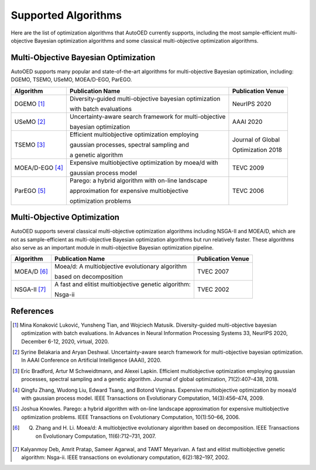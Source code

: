 --------------------
Supported Algorithms
--------------------

Here are the list of optimization algorithms that AutoOED currently supports, 
including the most sample-efficient multi-objective Bayesian optimization algorithms
and some classical multi-objective optimization algorithms.


Multi-Objective Bayesian Optimization
-------------------------------------

AutoOED supports many popular and state-of-the-art algorithms for multi-objective Bayesian optimization, including:
DGEMO, TSEMO, USeMO, MOEA/D-EGO, ParEGO.

+-----------------+--------------------------------------------------------+-------------------+
| Algorithm       | Publication Name                                       | Publication Venue |
+=================+========================================================+===================+
| DGEMO [1]_      | Diversity-guided multi-objective bayesian optimization | NeurIPS 2020      |
|                 |                                                        |                   |
|                 | with batch evaluations                                 |                   |
+-----------------+--------------------------------------------------------+-------------------+
| USeMO [2]_      | Uncertainty-aware search framework for multi-objective | AAAI 2020         |
|                 |                                                        |                   |
|                 | bayesian optimization                                  |                   |
+-----------------+--------------------------------------------------------+-------------------+
| TSEMO [3]_      | Efficient multiobjective optimization employing        | Journal of Global |
|                 |                                                        |                   |
|                 | gaussian processes, spectral sampling and              | Optimization 2018 |
|                 |                                                        |                   |
|                 | a genetic algorithm                                    |                   |
+-----------------+--------------------------------------------------------+-------------------+
| MOEA/D-EGO [4]_ | Expensive multiobjective optimization by moea/d with   | TEVC 2009         |
|                 |                                                        |                   |
|                 | gaussian process model                                 |                   |
+-----------------+--------------------------------------------------------+-------------------+
| ParEGO [5]_     | Parego: a hybrid algorithm with on-line landscape      | TEVC 2006         |
|                 |                                                        |                   |
|                 | approximation for expensive multiobjective             |                   |
|                 |                                                        |                   |
|                 | optimization problems                                  |                   |
+-----------------+--------------------------------------------------------+-------------------+


Multi-Objective Optimization
----------------------------

AutoOED supports several classical multi-objective optimization algorithms including NSGA-II and MOEA/D,
which are not as sample-efficient as multi-objective Bayesian optimization algorithms but run relatively faster. 
These algorithms also serve as an important module in multi-objective Bayesian optimization pipeline.

+-----------------+--------------------------------------------------------+-------------------+
| Algorithm       | Publication Name                                       | Publication Venue |
+=================+========================================================+===================+
| MOEA/D [6]_     | Moea/d: A multiobjective evolutionary algorithm        | TVEC 2007         |
|                 |                                                        |                   |
|                 | based on decomposition                                 |                   |
+-----------------+--------------------------------------------------------+-------------------+
| NSGA-II [7]_    | A fast and elitist multiobjective genetic algorithm:   | TVEC 2002         |
|                 |                                                        |                   |
|                 | Nsga-ii                                                |                   |
+-----------------+--------------------------------------------------------+-------------------+


References
----------

.. [1] Mina Konaković Luković, Yunsheng Tian, and Wojciech Matusik. Diversity-guided multi-objective bayesian optimization with batch evaluations. In Advances in Neural Information Processing Systems 33, NeurIPS 2020, December 6-12, 2020, virtual, 2020.

.. [2] Syrine Belakaria and Aryan Deshwal. Uncertainty-aware search framework for multi-objective bayesian optimization. In AAAI Conference on Artificial Intelligence (AAAI), 2020.

.. [3] Eric Bradford, Artur M Schweidtmann, and Alexei Lapkin. Efficient multiobjective optimization employing gaussian processes, spectral sampling and a genetic algorithm. Journal of global optimization, 71(2):407–438, 2018.

.. [4] Qingfu Zhang, Wudong Liu, Edward Tsang, and Botond Virginas. Expensive multiobjective optimization by moea/d with gaussian process model. IEEE Transactions on Evolutionary Computation, 14(3):456–474, 2009.

.. [5] Joshua Knowles. Parego: a hybrid algorithm with on-line landscape approximation for expensive multiobjective optimization problems. IEEE Transactions on Evolutionary Computation, 10(1):50–66, 2006.

.. [6] Q. Zhang and H. Li. Moea/d: A multiobjective evolutionary algorithm based on decomposition. IEEE Transactions on Evolutionary Computation, 11(6):712–731, 2007.

.. [7] Kalyanmoy Deb, Amrit Pratap, Sameer Agarwal, and TAMT Meyarivan. A fast and elitist multiobjective genetic algorithm: Nsga-ii. IEEE transactions on evolutionary computation, 6(2):182–197, 2002.